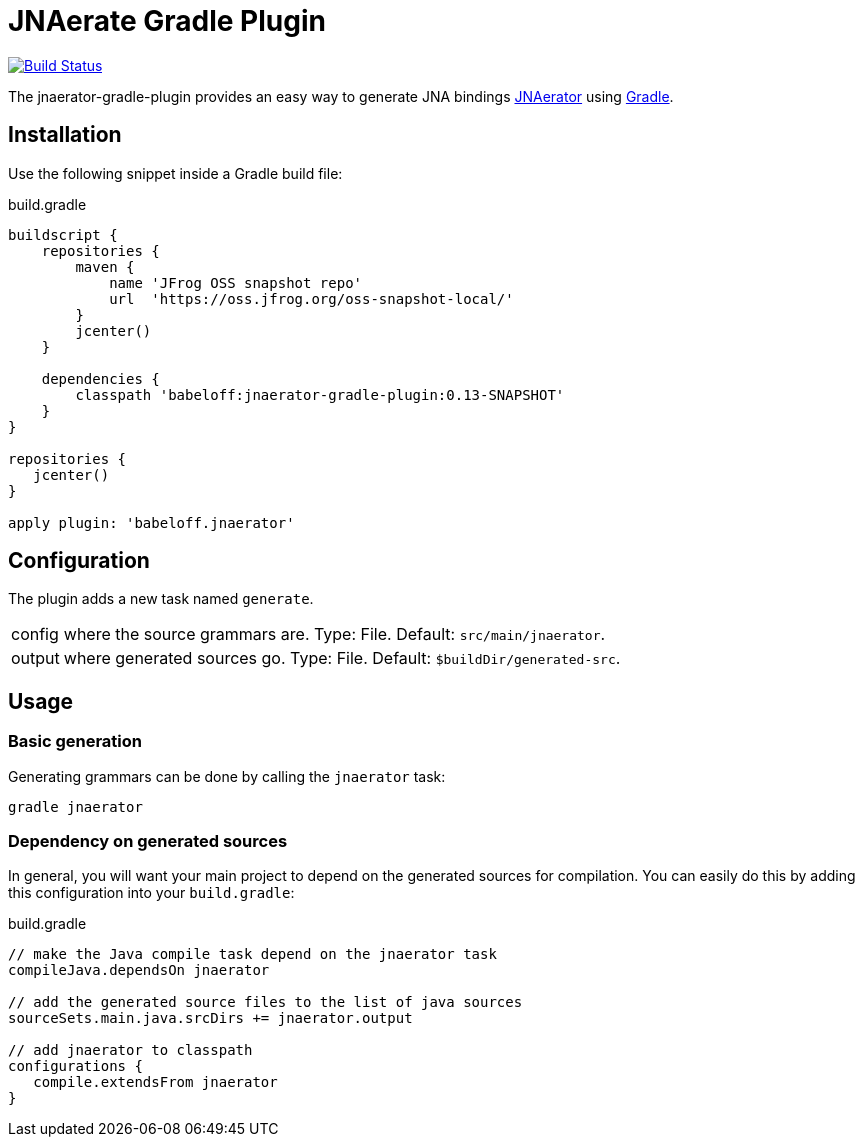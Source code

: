 = JNAerate Gradle Plugin
:jnaerator-url: https://github.com/babeloff/JNAerator
:issues: https://github.com/babeloff/JNAerator/issues
:gradle-url: http://gradle.org/

image:https://travis-ci.org/babeloff/jnaerator-gradle-plugin.png?branch=master["Build Status", link="https://travis-ci.org/babeloff/jnaerator-gradle-plugin"]

The jnaerator-gradle-plugin provides an easy way to generate JNA bindings {jnaerator-url}[JNAerator] using {gradle-url}[Gradle].

== Installation

Use the following snippet inside a Gradle build file:

[source,groovy]
.build.gradle
----
buildscript {
    repositories {
        maven {
            name 'JFrog OSS snapshot repo'
            url  'https://oss.jfrog.org/oss-snapshot-local/'
        }
        jcenter()
    }

    dependencies {
        classpath 'babeloff:jnaerator-gradle-plugin:0.13-SNAPSHOT'
    }
}

repositories {
   jcenter()
}

apply plugin: 'babeloff.jnaerator'
----

== Configuration

The plugin adds a new task named `generate`.

[horizontal]
config:: where the source grammars are. Type: File. Default: `src/main/jnaerator`.
output:: where generated sources go. Type: File. Default: `$buildDir/generated-src`.

== Usage
=== Basic generation

Generating grammars can be done by calling the `jnaerator` task:

```
gradle jnaerator
```

=== Dependency on generated sources

In general, you will want your main project to depend on the generated sources for compilation. You can easily do
this by adding this configuration into your `build.gradle`:


[source,groovy]
.build.gradle
----
// make the Java compile task depend on the jnaerator task
compileJava.dependsOn jnaerator

// add the generated source files to the list of java sources
sourceSets.main.java.srcDirs += jnaerator.output

// add jnaerator to classpath
configurations {
   compile.extendsFrom jnaerator
}
----
